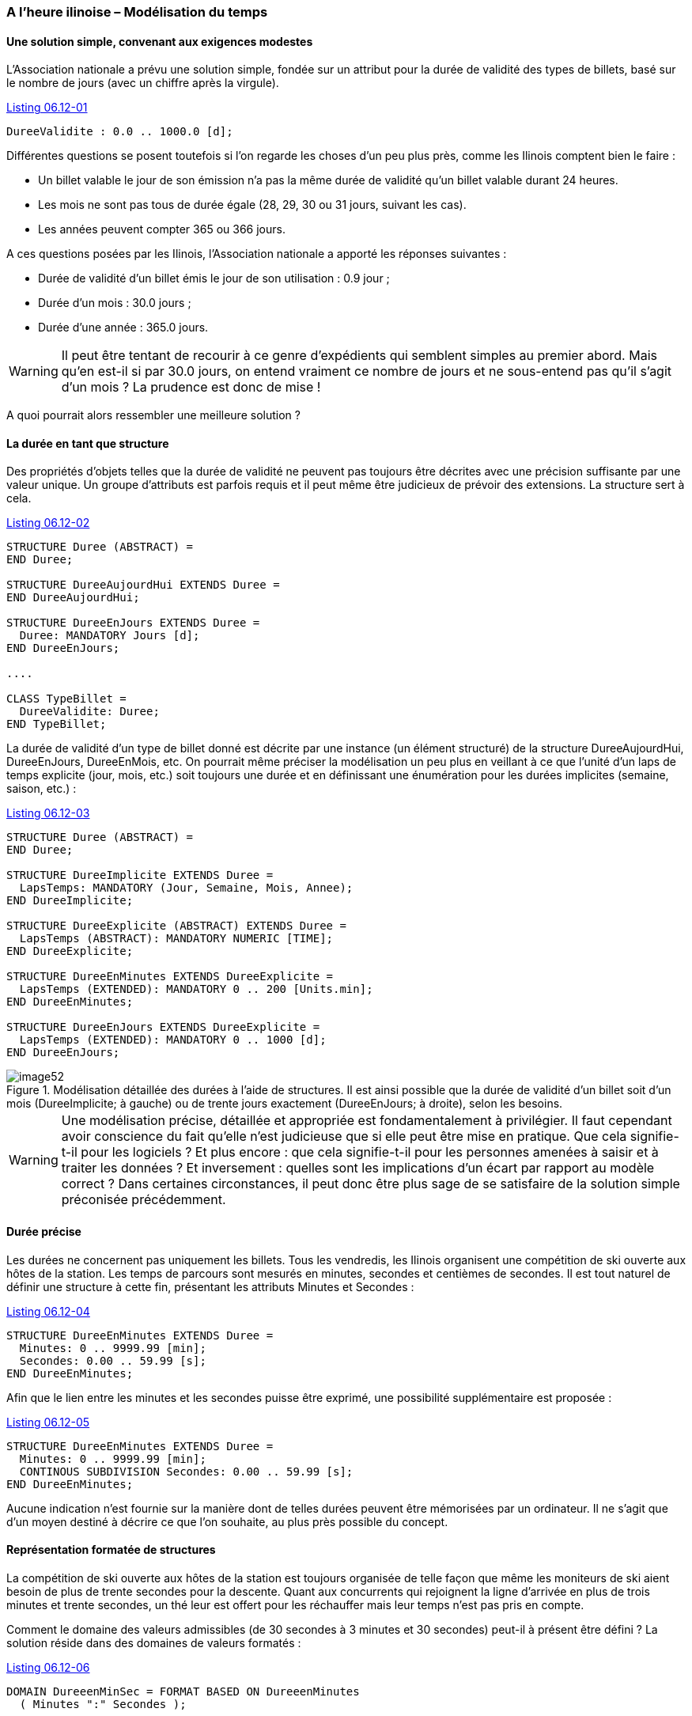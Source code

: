 [#_6_12]
=== A l'heure ilinoise – Modélisation du temps

[#_6_12_1]
==== Une solution simple, convenant aux exigences modestes

L'Association nationale a prévu une solution simple, fondée sur un attribut pour la durée de validité des types de billets, basé sur le nombre de jours (avec un chiffre après la virgule).

[#listing-06_12-01]
.link:#listing-06_12-01[Listing 06.12-01]
[source]
----
DureeValidite : 0.0 .. 1000.0 [d];
----

Différentes questions se posent toutefois si l'on regarde les choses d'un peu plus près, comme les Ilinois comptent bien le faire :

* Un billet valable le jour de son émission n'a pas la même durée de validité qu'un billet valable durant 24 heures.
* Les mois ne sont pas tous de durée égale (28, 29, 30 ou 31 jours, suivant les cas).
* Les années peuvent compter 365 ou 366 jours.

A ces questions posées par les Ilinois, l'Association nationale a apporté les réponses suivantes :

* Durée de validité d'un billet émis le jour de son utilisation : 0.9 jour ;
* Durée d'un mois : 30.0 jours ;
* Durée d'une année : 365.0 jours.

[WARNING]
Il peut être tentant de recourir à ce genre d'expédients qui semblent simples au premier abord. Mais qu'en est-il si par 30.0 jours, on entend vraiment ce nombre de jours et ne sous-entend pas qu'il s'agit d'un mois ? La prudence est donc de mise !

A quoi pourrait alors ressembler une meilleure solution ?

[#_6_12_2]
==== La durée en tant que structure

Des propriétés d'objets telles que la durée de validité ne peuvent pas toujours être décrites avec une précision suffisante par une valeur unique. Un groupe d'attributs est parfois requis et il peut même être judicieux de prévoir des extensions. La structure sert à cela.

[#listing-06_12-02]
.link:#listing-06_12-02[Listing 06.12-02]
[source]
----
STRUCTURE Duree (ABSTRACT) =
END Duree;

STRUCTURE DureeAujourdHui EXTENDS Duree =
END DureeAujourdHui;

STRUCTURE DureeEnJours EXTENDS Duree =
  Duree: MANDATORY Jours [d];
END DureeEnJours;

....

CLASS TypeBillet =
  DureeValidite: Duree;
END TypeBillet;
----

La durée de validité d'un type de billet donné est décrite par une instance (un élément structuré) de la structure DureeAujourdHui, DureeEnJours, DureeEnMois, etc. On pourrait même préciser la modélisation un peu plus en veillant à ce que l'unité d'un laps de temps explicite (jour, mois, etc.) soit toujours une durée et en définissant une énumération pour les durées implicites (semaine, saison, etc.) :

[#listing-06_12-03]
.link:#listing-06_12-03[Listing 06.12-03]
[source]
----
STRUCTURE Duree (ABSTRACT) =
END Duree;

STRUCTURE DureeImplicite EXTENDS Duree =
  LapsTemps: MANDATORY (Jour, Semaine, Mois, Annee);
END DureeImplicite;

STRUCTURE DureeExplicite (ABSTRACT) EXTENDS Duree =
  LapsTemps (ABSTRACT): MANDATORY NUMERIC [TIME];
END DureeExplicite;

STRUCTURE DureeEnMinutes EXTENDS DureeExplicite =
  LapsTemps (EXTENDED): MANDATORY 0 .. 200 [Units.min];
END DureeEnMinutes;

STRUCTURE DureeEnJours EXTENDS DureeExplicite =
  LapsTemps (EXTENDED): MANDATORY 0 .. 1000 [d];
END DureeEnJours;
----

.Modélisation détaillée des durées à l'aide de structures. Il est ainsi possible que la durée de validité d'un billet soit d'un mois (DureeImplicite; à gauche) ou de trente jours exactement (DureeEnJours; à droite), selon les besoins.
image::img/image52.png[]


[WARNING]
Une modélisation précise, détaillée et appropriée est fondamentalement à privilégier. Il faut cependant avoir conscience du fait qu'elle n'est judicieuse que si elle peut être mise en pratique. Que cela signifie-t-il pour les logiciels ? Et plus encore : que cela signifie-t-il pour les personnes amenées à saisir et à traiter les données ? Et inversement : quelles sont les implications d'un écart par rapport au modèle correct ? Dans certaines circonstances, il peut donc être plus sage de se satisfaire de la solution simple préconisée précédemment.

[#_6_12_3]
==== Durée précise

Les durées ne concernent pas uniquement les billets. Tous les vendredis, les Ilinois organisent une compétition de ski ouverte aux hôtes de la station. Les temps de parcours sont mesurés en minutes, secondes et centièmes de secondes. Il est tout naturel de définir une structure à cette fin, présentant les attributs Minutes et Secondes :

[#listing-06_12-04]
.link:#listing-06_12-04[Listing 06.12-04]
[source]
----
STRUCTURE DureeEnMinutes EXTENDS Duree =
  Minutes: 0 .. 9999.99 [min];
  Secondes: 0.00 .. 59.99 [s];
END DureeEnMinutes;
----

Afin que le lien entre les minutes et les secondes puisse être exprimé, une possibilité supplémentaire est proposée :

[#listing-06_12-05]
.link:#listing-06_12-05[Listing 06.12-05]
[source]
----
STRUCTURE DureeEnMinutes EXTENDS Duree =
  Minutes: 0 .. 9999.99 [min];
  CONTINOUS SUBDIVISION Secondes: 0.00 .. 59.99 [s];
END DureeEnMinutes;
----

Aucune indication n'est fournie sur la manière dont de telles durées peuvent être mémorisées par un ordinateur. Il ne s'agit que d'un moyen destiné à décrire ce que l'on souhaite, au plus près possible du concept.

[#_6_12_4]
==== Représentation formatée de structures

La compétition de ski ouverte aux hôtes de la station est toujours organisée de telle façon que même les moniteurs de ski aient besoin de plus de trente secondes pour la descente. Quant aux concurrents qui rejoignent la ligne d'arrivée en plus de trois minutes et trente secondes, un thé leur est offert pour les réchauffer mais leur temps n'est pas pris en compte.

Comment le domaine des valeurs admissibles (de 30 secondes à 3 minutes et 30 secondes) peut-il à présent être défini ? La solution réside dans des domaines de valeurs formatés :

[#listing-06_12-06]
.link:#listing-06_12-06[Listing 06.12-06]
[source]
----
DOMAIN DureeenMinSec = FORMAT BASED ON DureeenMinutes
  ( Minutes ":" Secondes );

CLASS TempsDescente =
  Prenom: TEXT*50;
  Nom: TEXT*50;
  TempsParcours: FORMAT DureeenMinSec "0:30" .. "3:30";
END TempsDescente;
----

Un domaine de valeurs formaté prend appui sur une structure et indique comment une chaîne de caractères reproduisant la valeur résulte des différents attributs de la structure et de constantes textuelles. Des restrictions de domaines de valeurs peuvent être définies sous cette forme. La représentation formatée est également utilisée pour le transfert de données. Il est ainsi possible, au moins partiellement, d'accepter directement certaines formes de représentation requises en externe. Ce recours peut notamment être utilisé pour la représentation conforme à XML de durées et d'instants.

[#_6_12_5]
==== Instants

Les messages d'état relatifs à la météo, aux délais d'attente ou à l'état des pistes diffusés dans le Val d'Ili doivent toujours faire mention de l'instant auquel l'état correspondant a été enregistré. D'emblée, on songe à fournir cette indication en heures et en minutes. Puis, après réflexion, on se rend compte qu'il faut y adjoindre la date, afin que des exploitations statistiques soient possibles. Cela devrait faire l'affaire !

Vraiment ? Les nuits de pleine lune, lorsque le temps est clair, les Remontées mécaniques de la Dent d'Ili proposent un service exceptionnel jusqu'au sommet de la station afin que la nuit Dracula, très prisée des noctambules, puisse s'y dérouler. Mais les messages d'état n'en ont cure : nuit Dracula ou pas, ils sont transmis à toute heure. Même à 2h30. Et un certain dimanche matin, celui où l'on passe de l'heure d'été à l'heure d'hiver, le message de 2h30 a semé un joyeux désordre : il était antérieur au précédent ! C'est normal, toutes les heures comprises entre 2h00 et 3h00 sont indiquées deux fois cette nuit-là, une fois en heure d'été et une fois en heure d'hiver.

[NOTE]
Il est primordial, pour toute indication horaire, de connaître le système de référence auquel elle se rapporte.

Dans quel système nous exprimons-nous : en heure d'été, en heure d'hiver, en UTC ? A tout prendre, mieux vaut alors qu'il soit largement reconnu au plan international ! On en vient donc rapidement à penser que tout pourrait être exprimé en UTC et que l'on pourrait laisser le soin à l'ordinateur de présenter ses données à l'utilisateur dans le fuseau (la zone) qui est le sien.

INTERLIS 2 offre la possibilité de décrire non seulement le domaine de valeurs et l'unité mais également le système de référence. Pour les heures UTC, des domaines de valeurs déjà formatés sont prédéfinis dans le respect des règles XML (XMLTime, XMLDate, XMLDateTime).

Il est pourtant préférable d'exprimer les heures d'ouverture ou l'horaire de service en heure locale. Minuit sera toujours à 0h00, en heure d'hiver comme en heure d'été. Mais il ne s'agit pas là de véritables instants, plutôt de la description d'écarts par rapport à minuit, en fonction de l'heure légale actuelle.

[WARNING]
La prudence la plus extrême doit être de mise lorsque l'heure et en particulier des instants bien définis jouent un rôle crucial.

[#_6_13]
